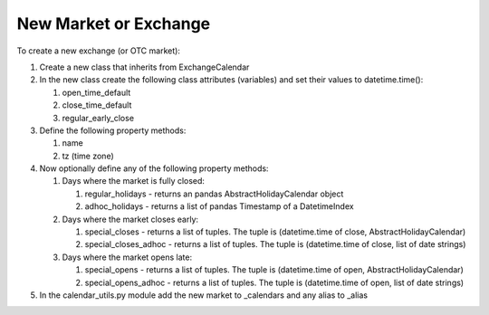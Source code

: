 New Market or Exchange
======================
To create a new exchange (or OTC market):

#. Create a new class that inherits from ExchangeCalendar
#. In the new class create the following class attributes (variables) and set their values to datetime.time():

   #. open_time_default
   #. close_time_default
   #. regular_early_close

#. Define the following property methods:

   #. name
   #. tz (time zone)

#. Now optionally define any of the following property methods:

   #. Days where the market is fully closed:

      #. regular_holidays - returns an pandas AbstractHolidayCalendar object
      #. adhoc_holidays - returns a list of pandas Timestamp of a DatetimeIndex

   #. Days where the market closes early:

      #. special_closes - returns a list of tuples. The tuple is (datetime.time of close, AbstractHolidayCalendar)
      #. special_closes_adhoc - returns a list of tuples. The tuple is (datetime.time of close, list of date strings)

   #. Days where the market opens late:

      #. special_opens - returns a list of tuples. The tuple is (datetime.time of open, AbstractHolidayCalendar)
      #. special_opens_adhoc - returns a list of tuples. The tuple is (datetime.time of open, list of date strings)

#. In the calendar_utils.py module add the new market to _calendars and any alias to _alias
